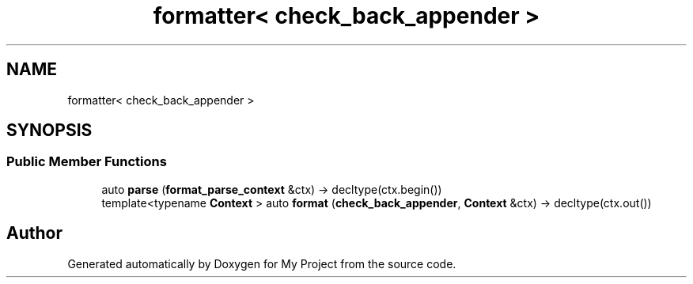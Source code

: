 .TH "formatter< check_back_appender >" 3 "Wed Feb 1 2023" "Version Version 0.0" "My Project" \" -*- nroff -*-
.ad l
.nh
.SH NAME
formatter< check_back_appender >
.SH SYNOPSIS
.br
.PP
.SS "Public Member Functions"

.in +1c
.ti -1c
.RI "auto \fBparse\fP (\fBformat_parse_context\fP &ctx) \-> decltype(ctx\&.begin())"
.br
.ti -1c
.RI "template<typename \fBContext\fP > auto \fBformat\fP (\fBcheck_back_appender\fP, \fBContext\fP &ctx) \-> decltype(ctx\&.out())"
.br
.in -1c

.SH "Author"
.PP 
Generated automatically by Doxygen for My Project from the source code\&.
